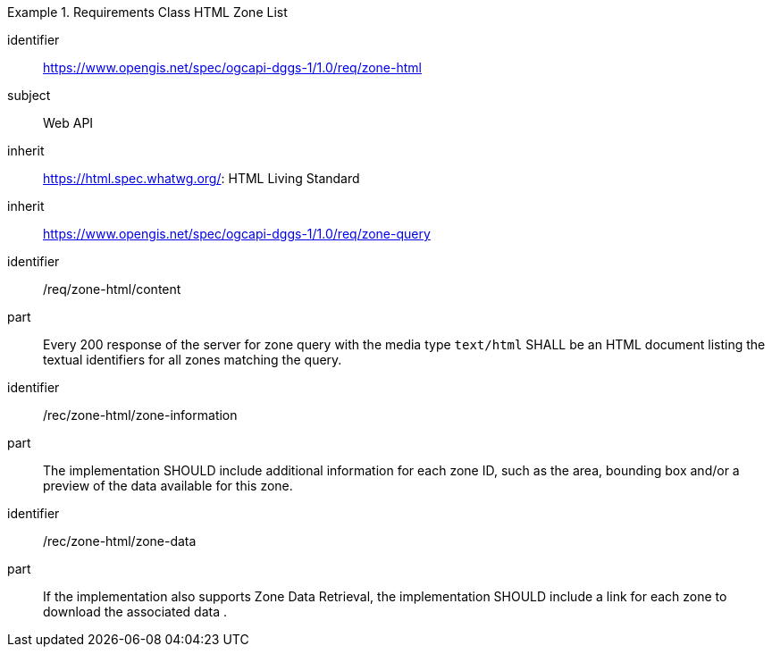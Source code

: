 [[rc_table-zone_html]]

[requirements_class]
.Requirements Class HTML Zone List
====
[%metadata]
identifier:: https://www.opengis.net/spec/ogcapi-dggs-1/1.0/req/zone-html
subject:: Web API
inherit:: https://html.spec.whatwg.org/: HTML Living Standard
inherit:: https://www.opengis.net/spec/ogcapi-dggs-1/1.0/req/zone-query
====

[requirement]
====
[%metadata]
identifier:: /req/zone-html/content
part:: Every 200 response of the server for zone query with the media type `text/html` SHALL be an HTML document listing the textual identifiers for all zones matching the query.
====

[recommendation]
====
[%metadata]
identifier:: /rec/zone-html/zone-information
part:: The implementation SHOULD include additional information for each zone ID, such as the area, bounding box and/or a preview of the data available for this zone.
====

[recommendation]
====
[%metadata]
identifier:: /rec/zone-html/zone-data
part:: If the implementation also supports Zone Data Retrieval, the implementation SHOULD include a link for each zone to download the associated data .
====
